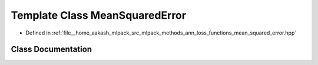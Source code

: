 .. _exhale_class_classmlpack_1_1ann_1_1MeanSquaredError:

Template Class MeanSquaredError
===============================

- Defined in :ref:`file__home_aakash_mlpack_src_mlpack_methods_ann_loss_functions_mean_squared_error.hpp`


Class Documentation
-------------------


.. doxygenclass:: mlpack::ann::MeanSquaredError
   :members:
   :protected-members:
   :undoc-members: